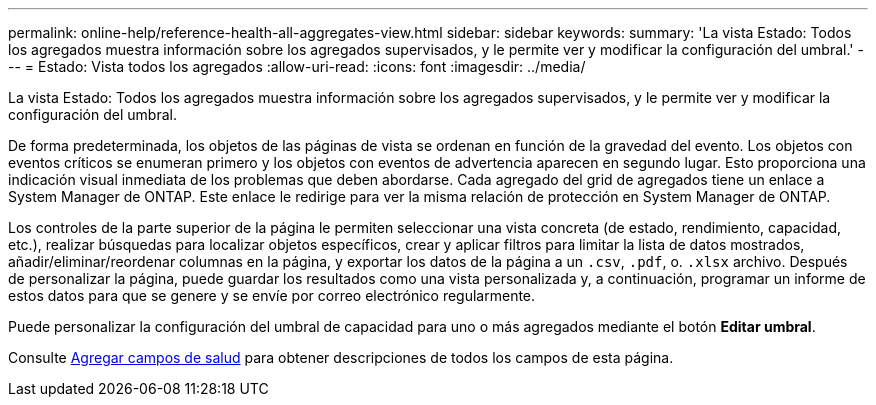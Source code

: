 ---
permalink: online-help/reference-health-all-aggregates-view.html 
sidebar: sidebar 
keywords:  
summary: 'La vista Estado: Todos los agregados muestra información sobre los agregados supervisados, y le permite ver y modificar la configuración del umbral.' 
---
= Estado: Vista todos los agregados
:allow-uri-read: 
:icons: font
:imagesdir: ../media/


[role="lead"]
La vista Estado: Todos los agregados muestra información sobre los agregados supervisados, y le permite ver y modificar la configuración del umbral.

De forma predeterminada, los objetos de las páginas de vista se ordenan en función de la gravedad del evento. Los objetos con eventos críticos se enumeran primero y los objetos con eventos de advertencia aparecen en segundo lugar. Esto proporciona una indicación visual inmediata de los problemas que deben abordarse. Cada agregado del grid de agregados tiene un enlace a System Manager de ONTAP. Este enlace le redirige para ver la misma relación de protección en System Manager de ONTAP.

Los controles de la parte superior de la página le permiten seleccionar una vista concreta (de estado, rendimiento, capacidad, etc.), realizar búsquedas para localizar objetos específicos, crear y aplicar filtros para limitar la lista de datos mostrados, añadir/eliminar/reordenar columnas en la página, y exportar los datos de la página a un `.csv`, `.pdf`, o. `.xlsx` archivo. Después de personalizar la página, puede guardar los resultados como una vista personalizada y, a continuación, programar un informe de estos datos para que se genere y se envíe por correo electrónico regularmente.

Puede personalizar la configuración del umbral de capacidad para uno o más agregados mediante el botón *Editar umbral*.

Consulte xref:reference-aggregate-health-fields.adoc[Agregar campos de salud] para obtener descripciones de todos los campos de esta página.
